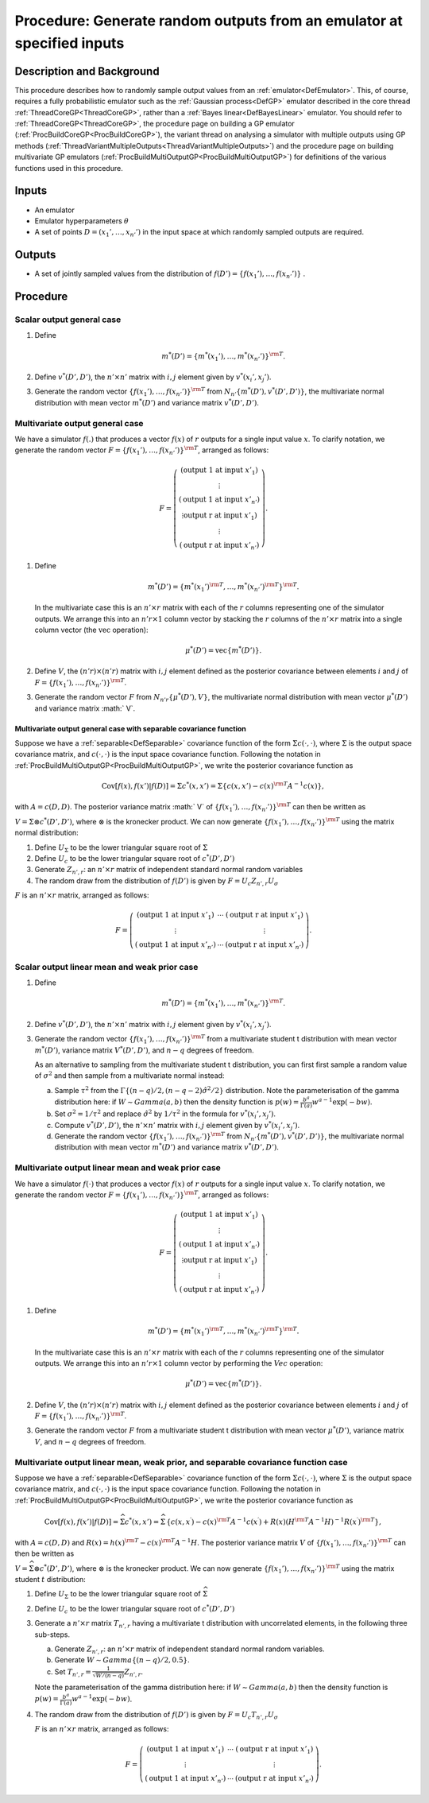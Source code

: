 .. _ProcOutputSample:

Procedure: Generate random outputs from an emulator at specified inputs
=======================================================================

Description and Background
--------------------------

This procedure describes how to randomly sample output values from an
:ref:`emulator<DefEmulator>`. This, of course, requires a fully
probabilistic emulator such as the :ref:`Gaussian process<DefGP>`
emulator described in the core thread
:ref:`ThreadCoreGP<ThreadCoreGP>`, rather than a :ref:`Bayes
linear<DefBayesLinear>` emulator. You should refer to
:ref:`ThreadCoreGP<ThreadCoreGP>`, the procedure page on building a
GP emulator (:ref:`ProcBuildCoreGP<ProcBuildCoreGP>`), the variant
thread on analysing a simulator with multiple outputs using GP methods
(:ref:`ThreadVariantMultipleOutputs<ThreadVariantMultipleOutputs>`)
and the procedure page on building multivariate GP emulators
(:ref:`ProcBuildMultiOutputGP<ProcBuildMultiOutputGP>`) for
definitions of the various functions used in this procedure.

Inputs
------

-  An emulator
-  Emulator hyperparameters :math:`\theta`
-  A set of points :math:`D=( x_1',\ldots,x_{n'}' )` in the input space at
   which randomly sampled outputs are required.

Outputs
-------

-  A set of jointly sampled values from the distribution of :math:`f(D')=\{
   f(x_1'),\ldots,f(x_{n'}')\}` .

Procedure
---------

Scalar output general case
~~~~~~~~~~~~~~~~~~~~~~~~~~

#. Define

   .. math::
      m^*(D')=\{m^*(x_1'),\ldots, m^*(x_{n'}')\}^{\rm T}.

#. Define :math:`v^*(D',D')`, the :math:`n' \times n'` matrix with :math:`i,j`
   element given by :math:`v^*(x_i',x_j')`.

#. Generate the random vector :math:`\{f(x_1'),\ldots,f(x_{n'}')\}^{\rm T}`
   from :math:`N_{n'}\{m^*(D'), v^*(D',D')\}`, the multivariate normal
   distribution with mean vector :math:`m^*(D')` and variance matrix
   :math:`v^*(D',D')`.

Multivariate output general case
~~~~~~~~~~~~~~~~~~~~~~~~~~~~~~~~

We have a simulator :math:`f(.)` that produces a vector :math:`f(x)` of :math:`r`
outputs for a single input value :math:`x`. To clarify notation, we
generate the random vector :math:`F= \{f(x_1'),\ldots,f(x_{n'}')\}^{\rm T}`,
arranged as follows:

.. math::
   F=\left(\begin{array}{c} (\mbox{output 1 at input }x'_{1}) \\
   \vdots \\ (\mbox{output 1 at input }x'_{n'}) \\ \vdots
   \mbox{output r at input }x'_{1}) \\ \vdots \\ (\mbox{output r at
   input }x'_{n'}) \end{array} \right).

#. Define

   .. math::
      m^*(D')=\{m^*(x_1')^{\rm T},\ldots, m^*(x_{n'}')^{\rm T}\}^{\rm T}.

   In the multivariate case this is an :math:`n' \times r` matrix with each
   of the :math:`r` columns representing one of the simulator outputs. We
   arrange this into an :math:`n' r\times 1` column vector by stacking the
   :math:`r` columns of the :math:`n' \times r` matrix into a single column
   vector (the :math:`\mathrm{vec}` operation):

   .. math::
      \mu^*(D')=\mathrm{vec}\{m^*(D')\}.

#. Define :math:`V`, the :math:`(n'r) \times (n'r)` matrix with :math:`i,j` element
   defined as the posterior covariance between elements :math:`i` and :math:`j`
   of :math:`F= \{f(x_1'),\ldots,f(x_{n'}')\}^{\rm T}`.

#. Generate the random vector :math:`F` from :math:`N_{n'r}\{\mu^*(D'),V\}`,
   the multivariate normal distribution with mean vector :math:`\mu^*(D')` and
   variance matrix :math:` V`.

Multivariate output general case with separable covariance function
^^^^^^^^^^^^^^^^^^^^^^^^^^^^^^^^^^^^^^^^^^^^^^^^^^^^^^^^^^^^^^^^^^^

Suppose we have a :ref:`separable<DefSeparable>` covariance function
of the form :math:`\Sigma c(\cdot,\cdot)`, where :math:`\Sigma` is the output
space covariance matrix, and :math:`c(\cdot,\cdot)` is the input space covariance
function. Following the notation in
:ref:`ProcBuildMultiOutputGP<ProcBuildMultiOutputGP>`, we write the
posterior covariance function as

.. math::
   \textrm{Cov}[f(x),f(x')|f(D)]=\Sigma c^*(x,x')=\Sigma\{c(x,x')
   -c(x)^{\rm T} A^{-1}c(x)\},

with :math:`A=c(D,D)`. The posterior variance matrix :math:` V` of
:math:`\{f(x_1'),\ldots,f(x_{n'}')\}^{\rm T}` can then be written as

:math:`V=\Sigma \otimes c^*(D',D')`, where :math:`\otimes` is the
kronecker product. We can now generate
:math:`\{f(x_1'),\ldots,f(x_{n'}')\}^{\rm T}` using the matrix normal
distribution:

#. Define :math:`U_{\Sigma}` to be the lower triangular square root of
   :math:`\Sigma`

#. Define :math:`U_c` to be the lower triangular square root of
   :math:`c^*(D',D')`

#. Generate :math:`Z_{n',r}`: an :math:`n'\times r` matrix of independent
   standard normal random variables

#. The random draw from the distribution of :math:`f(D')` is given by
   :math:`F=U_c Z_{n',r} U_\sigma`

:math:`F` is an :math:`n'\times r` matrix, arranged as follows:

.. math::
   F=\left(\begin{array}{ccc}(\mbox{output 1 at input }x'_{1}) &
   \cdots &(\mbox{output r at input }x'_{1}) \\ \vdots & & \vdots \\
   (\mbox{output 1 at input }x'_{n'}) & \cdots & (\mbox{output r at input
   }x'_{n'}) \end{array}\right).

Scalar output linear mean and weak prior case
~~~~~~~~~~~~~~~~~~~~~~~~~~~~~~~~~~~~~~~~~~~~~

#. Define

   .. math::
      m^*(D')=\{m^*(x_1'),\ldots, m^*(x_{n'}')\}^{\rm T}.

#. Define :math:`v^*(D',D')`, the :math:`n' \times n'` matrix with :math:`i,j`
   element given by :math:`v^*(x_i',x_j')`.

#. Generate the random vector :math:`\{f(x_1'),\ldots,f(x_{n'}')\}^{\rm T}`
   from a multivariate student t distribution with mean vector :math:`m^*
   (D')`, variance matrix :math:`V^*(D',D')`, and :math:`n-q` degrees of
   freedom.

   As an alternative to sampling from the multivariate student t
   distribution, you can first first sample a random value of
   :math:`\sigma^2` and then sample from a multivariate normal instead:

   a. Sample :math:`\tau^2` from the
      :math:`\Gamma\{(n-q)/2,(n-q-2)\hat{\sigma}^2/2\}` distribution. Note
      the parameterisation of the gamma distribution here: if :math:`W\sim
      Gamma(a,b)` then the density function is
      :math:`p(w)=\frac{b^a}{\Gamma(a)}w^{a-1}\exp(-bw)`.

   b. Set :math:`\sigma^2=1/\tau^2` and replace :math:`\hat{\sigma}^2` by
      :math:`1/\tau^2` in the formula for :math:`v^*(x_i',x_j')`.

   c. Compute :math:`v^*(D',D')`, the :math:`n' \times n'` matrix with
      :math:`i,j` element given by :math:`v^*(x_i',x_j')`.

   d. Generate the random vector :math:`\{f(x_1'),\ldots,f(x_{n'}')\}^{\rm
      T}` from :math:`N_{n'}\{m^*(D'), v^*(D',D')\}`, the multivariate normal
      distribution with mean vector :math:`m^*(D')` and variance matrix
      :math:`v^*(D',D')`.

Multivariate output linear mean and weak prior case
~~~~~~~~~~~~~~~~~~~~~~~~~~~~~~~~~~~~~~~~~~~~~~~~~~~

We have a simulator :math:`f(\cdot)` that produces a vector :math:`f(x)` of :math:`r`
outputs for a single input value :math:`x`. To clarify notation, we
generate the random vector :math:`F= \{f(x_1'),\ldots,f(x_{n'}')\}^{\rm T}`,
arranged as follows:

.. math::
   F=\left(\begin{array}{c} (\mbox{output 1 at input }x'_{1}) \\
   \vdots \\ (\mbox{output 1 at input }x'_{n'}) \\ \vdots
   \mbox{output r at input }x'_{1}) \\ \vdots \\ (\mbox{output r at
   input }x'_{n'}) \end{array} \right).

#. Define

   .. math::
      m^*(D')=\{m^*(x_1')^{\rm T},\ldots, m^*(x_{n'}')^{\rm T}\}^{\rm T}.

   In the multivariate case this is an :math:`n'\times r` matrix with each
   of the :math:`r` columns representing one of the simulator outputs. We
   arrange this into an :math:`n' r\times 1` column vector by performing the
   :math:`Vec` operation:

   .. math::
      \mu^*(D')=\mathrm{vec}\{m^*(D')\}.

#. Define :math:`V`, the :math:`(n'r) \times (n'r)` matrix with :math:`i,j` element
   defined as the posterior covariance between elements :math:`i` and :math:`j`
   of :math:`F= \{f(x_1'),\ldots,f(x_{n'}')\}^{\rm T}`.

#. Generate the random vector :math:`F` from a multivariate student t
   distribution with mean vector :math:`\mu^*(D')`, variance matrix
   :math:`V`, and :math:`n-q` degrees of freedom.

Multivariate output linear mean, weak prior, and separable covariance function case
~~~~~~~~~~~~~~~~~~~~~~~~~~~~~~~~~~~~~~~~~~~~~~~~~~~~~~~~~~~~~~~~~~~~~~~~~~~~~~~~~~~

Suppose we have a :ref:`separable<DefSeparable>` covariance function
of the form :math:`\Sigma c(\cdot,\cdot)`, where :math:`\Sigma` is the output
space covariance matrix, and :math:`c(\cdot,\cdot)` is the input space covariance
function. Following the notation in
:ref:`ProcBuildMultiOutputGP<ProcBuildMultiOutputGP>`, we write the
posterior covariance function as

.. math::
   \textrm{Cov}[f(x),f(x')|f(D)]=\widehat{\Sigma}
   c^*(x,x')=\widehat\Sigma\,\left\{c(x,x^\prime) - c(x)^{\rm T} A^{-1}
   c(x^\prime) + R(x) \left( H^{\rm T} A^{-1} H\right)^{-1}
   R(x^\prime)^{\rm T} \right\},

with :math:`A=c(D,D)` and :math:`R(x) = h(x)^{\rm T} - c(x)^{\rm T} A^{-1}H`.
The posterior variance matrix :math:`V` of
:math:`\{f(x_1'),\ldots,f(x_{n'}')\}^{\rm T}` can then be written as

:math:`V=\widehat{\Sigma} \otimes c^*(D',D')`, where :math:`\otimes` is
the kronecker product. We can now generate
:math:`\{f(x_1'),\ldots,f(x_{n'}')\}^{\rm T}` using the matrix student
:math:`t` distribution:

#. Define :math:`U_{\Sigma}` to be the lower triangular square root of
   :math:`\widehat{\Sigma}`

#. Define :math:`U_c` to be the lower triangular square root of
   :math:`c^*(D',D')`

#. Generate a :math:`n'\times r` matrix :math:`T_{n',r}` having a multivariate
   t distribution with uncorrelated elements, in the following three
   sub-steps.

   a. Generate :math:`Z_{n',r}`: an :math:`n'\times r` matrix of independent
      standard normal random variables.

   b. Generate :math:`W\sim Gamma\{(n-q)/2,0.5\}`.

   c. Set :math:`T_{n',r}=\frac{1}{\sqrt{W/(n-q)}}Z_{n',r}`.

   Note the parameterisation of the gamma distribution here: if :math:`W\sim
   Gamma(a,b)` then the density function is
   :math:`p(w)=\frac{b^a}{\Gamma(a)}w^{a-1}\exp(-bw)`.

4) The random draw from the distribution of :math:`f(D')` is given by
   :math:`F=U_c T_{n',r} U_\sigma`

   :math:`F` is an :math:`n'\times r` matrix, arranged as follows:

   .. math::
      F=\left(\begin{array}{ccc}(\mbox{output 1 at input }x'_{1}) &
      \cdots &(\mbox{output r at input }x'_{1}) \\ \vdots & & \vdots \\
      (\mbox{output 1 at input }x'_{n'}) & \cdots & (\mbox{output r at input
      }x'_{n'}) \end{array}\right).

.. As an alternative to sampling standard :math:`t` variables directly we can
   replace step 3 with the following.
